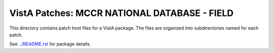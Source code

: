 =============================================
VistA Patches: MCCR NATIONAL DATABASE - FIELD
=============================================

This directory contains patch host files for a VistA package.
The files are organized into subdirectories named for each patch.

See `<../README.rst>`__ for package details.
